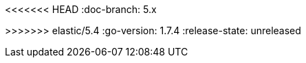:stack-version: 5.4.0
<<<<<<< HEAD
:doc-branch: 5.x
=======
:doc-branch: 5.4
>>>>>>> elastic/5.4
:go-version: 1.7.4
:release-state: unreleased
